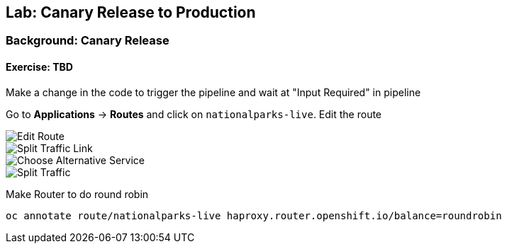 ## Lab: Canary Release to Production

### Background: Canary Release


#### Exercise: TBD

Make a change in the code to trigger the pipeline and wait at "Input Required" in pipeline

Go to *Applications* -> *Routes* and click on `nationalparks-live`. Edit the route

image::/images/canary-edit-route.png[Edit Route]

image::/images/canary-split-link.png[Split Traffic Link]

image::/images/canary-alt-service.png[Choose Alternative Service]

image::/images/canary-split-traffic.png[Split Traffic]

Make Router to do round robin

[source]
----
oc annotate route/nationalparks-live haproxy.router.openshift.io/balance=roundrobin
----

